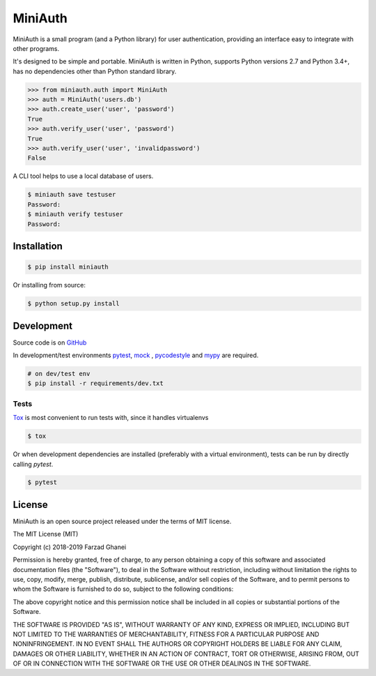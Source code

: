 ********
MiniAuth
********

MiniAuth is a small program (and a Python library) for user authentication,
providing an interface easy to integrate with other programs.

It's designed to be simple and portable.
MiniAuth is written in Python, supports Python versions 2.7 and Python 3.4+,
has no dependencies other than Python standard library.

.. code-block:: python

   >>> from miniauth.auth import MiniAuth
   >>> auth = MiniAuth('users.db')
   >>> auth.create_user('user', 'password')
   True
   >>> auth.verify_user('user', 'password')
   True
   >>> auth.verify_user('user', 'invalidpassword')
   False


A CLI tool helps to use a local database of users.

.. code-block::

   $ miniauth save testuser
   Password:
   $ miniauth verify testuser
   Password:


Installation
============

.. code-block:: bash

   $ pip install miniauth


Or installing from source:

.. code-block:: bash

   $ python setup.py install


Development
===========

Source code is on `GitHub <https://github.com/farzadghanei/miniauth>`_

In development/test environments `pytest <https://pypi.org/project/pytest/>`_, `mock <https://pypi.org/project/mock>`_
, `pycodestyle <https://pypi.org/project/pycodestyle/>`_ and `mypy <https://pypi.org/project/mypy/>`_ are required.


.. code-block:: bash

    # on dev/test env
    $ pip install -r requirements/dev.txt


Tests
-----

`Tox <https://pypi.org/project/tox/>`_ is most convenient to run tests with, since it handles virtualenvs

.. code-block:: bash

    $ tox

Or when development dependencies are installed (preferably with a virtual environment),
tests can be run by directly calling `pytest`.

.. code-block:: bash

    $ pytest


License
=======
MiniAuth is an open source project released under the terms of MIT license.

The MIT License (MIT)

Copyright (c) 2018-2019 Farzad Ghanei

Permission is hereby granted, free of charge, to any person obtaining a copy
of this software and associated documentation files (the "Software"), to deal
in the Software without restriction, including without limitation the rights
to use, copy, modify, merge, publish, distribute, sublicense, and/or sell
copies of the Software, and to permit persons to whom the Software is
furnished to do so, subject to the following conditions:

The above copyright notice and this permission notice shall be included in all
copies or substantial portions of the Software.

THE SOFTWARE IS PROVIDED "AS IS", WITHOUT WARRANTY OF ANY KIND, EXPRESS OR
IMPLIED, INCLUDING BUT NOT LIMITED TO THE WARRANTIES OF MERCHANTABILITY,
FITNESS FOR A PARTICULAR PURPOSE AND NONINFRINGEMENT. IN NO EVENT SHALL THE
AUTHORS OR COPYRIGHT HOLDERS BE LIABLE FOR ANY CLAIM, DAMAGES OR OTHER
LIABILITY, WHETHER IN AN ACTION OF CONTRACT, TORT OR OTHERWISE, ARISING FROM,
OUT OF OR IN CONNECTION WITH THE SOFTWARE OR THE USE OR OTHER DEALINGS IN THE
SOFTWARE.
